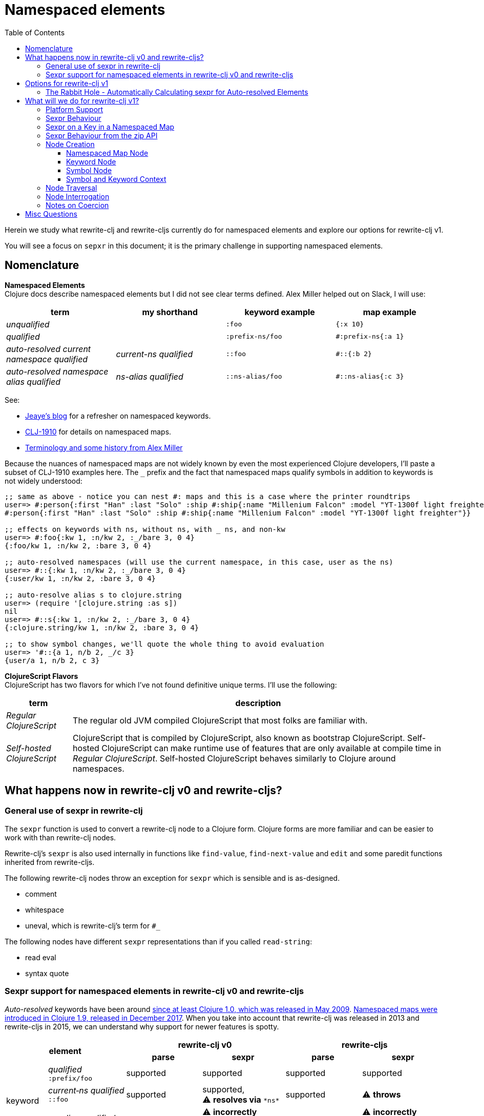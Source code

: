 = Namespaced elements
:toc:
:toclevels: 6

Herein we study what rewrite-clj and rewrite-cljs currently do for namespaced elements and explore our options for rewrite-clj v1.

You will see a focus on `sepxr` in this document; it is the primary challenge in supporting namespaced elements.

== Nomenclature

*Namespaced Elements* +
Clojure docs describe namespaced elements but I did not see clear terms defined.
Alex Miller helped out on Slack, I will use:

|===
| term | my shorthand | keyword example | map example

| _unqualified_
|
a| `:foo`
a| `{:x 10}`
| _qualified_ +

 |
a| `:prefix-ns/foo`
a| `#:prefix-ns{:a 1}`

| _auto-resolved current namespace qualified_
| _current-ns qualified_
a| `::foo`
a| `#::{:b 2}`

| _auto-resolved namespace alias qualified_
| _ns-alias qualified_
a| `::ns-alias/foo`
a| `#::ns-alias{:c 3}`

|===

See:

* https://blog.jeaye.com/2017/10/31/clojure-keywords/[Jeaye's blog] for a refresher on namespaced keywords.
* https://clojure.atlassian.net/browse/CLJ-1910[CLJ-1910] for details on namespaced maps.
* https://groups.google.com/g/clojure/c/i770QaIFiF0/m/v63cZgrlBwAJ[Terminology and some history from Alex Miller]


Because the nuances of namespaced maps are not widely known by even the most experienced Clojure developers, I'll paste a subset of CLJ-1910 examples here.
The `_` prefix and the fact that namespaced maps qualify symbols in addition to keywords is not widely understood:

// some of these will resolve to the current ns which is not user for test-doc-blocks, so skip
// :test-doc-blocks/skip
[source, Clojure]
----
;; same as above - notice you can nest #: maps and this is a case where the printer roundtrips
user=> #:person{:first "Han" :last "Solo" :ship #:ship{:name "Millenium Falcon" :model "YT-1300f light freighter"}}
#:person{:first "Han" :last "Solo" :ship #:ship{:name "Millenium Falcon" :model "YT-1300f light freighter"}}

;; effects on keywords with ns, without ns, with _ ns, and non-kw
user=> #:foo{:kw 1, :n/kw 2, :_/bare 3, 0 4}
{:foo/kw 1, :n/kw 2, :bare 3, 0 4}

;; auto-resolved namespaces (will use the current namespace, in this case, user as the ns)
user=> #::{:kw 1, :n/kw 2, :_/bare 3, 0 4}
{:user/kw 1, :n/kw 2, :bare 3, 0 4}

;; auto-resolve alias s to clojure.string
user=> (require '[clojure.string :as s])
nil
user=> #::s{:kw 1, :n/kw 2, :_/bare 3, 0 4}
{:clojure.string/kw 1, :n/kw 2, :bare 3, 0 4}

;; to show symbol changes, we'll quote the whole thing to avoid evaluation
user=> '#::{a 1, n/b 2, _/c 3}
{user/a 1, n/b 2, c 3}
----

*ClojureScript Flavors* +
ClojureScript has two flavors for which I've not found definitive unique terms.
I'll use the following:

[cols="15%,85%"]
|===
| term | description

| _Regular ClojureScript_ | The regular old JVM compiled ClojureScript that most folks are familiar with.
| _Self-hosted ClojureScript_ | ClojureScript that is compiled by ClojureScript, also known as bootstrap ClojureScript.
Self-hosted ClojureScript can make runtime use of features that are only available at compile time in _Regular ClojureScript_.
Self-hosted ClojureScript behaves similarly to Clojure around namespaces.
|===

== What happens now in rewrite-clj v0 and rewrite-cljs?

=== General use of sexpr in rewrite-clj
The `sexpr` function is used to convert a rewrite-clj node to a Clojure form.
Clojure forms are more familiar and can be easier to work with than rewrite-clj nodes.

Rewrite-clj's `sexpr` is also used internally in functions like `find-value`, `find-next-value` and `edit` and some paredit functions inherited from rewrite-cljs.

The following rewrite-clj nodes throw an exception for `sexpr` which is sensible and is as-designed.

- comment
- whitespace
- uneval, which is rewrite-clj's term for `#_`

The following nodes have different `sexpr` representations than if you called `read-string`:

- read eval
- syntax quote

=== Sexpr support for namespaced elements in rewrite-clj v0 and rewrite-cljs
_Auto-resolved_ keywords have been around https://groups.google.com/g/clojure/c/i770QaIFiF0/m/v63cZgrlBwAJ[since at least Clojure 1.0, which was released in May 2009].
https://github.com/clojure/clojure/blob/master/changes.md#12-support-for-working-with-maps-with-qualified-keys[Namespaced maps were introduced in Clojure 1.9, released in December 2017].
When you take into account that rewrite-clj was released in 2013 and rewrite-cljs in 2015, we can understand why support for newer features is spotty.

[cols="10%,10%,20%,20%,20%,20%"]
|===
2.2+h| element 2+h| rewrite-clj v0 2+h| rewrite-cljs
h|parse h|sexpr h|parse h|sexpr

1.3+|keyword | _qualified_ +
`:prefix/foo`
| supported
| supported
| supported
| supported

| _current&#8209;ns&nbsp;qualified_ +
`::foo`
| supported
| supported, +
⚠️ *resolves via* `\*ns*`
| supported
| ⚠️ *throws*

| _ns-alias&nbsp;qualified_ +
`::alias/foo`
| supported
| ⚠️ *incorrectly returns* `:alias/foo` for `::alias/foo`
| supported
| ⚠️ *incorrectly returns* `:alias/foo` for `::alias/foo`

1.3+|map | _qualified_ +
`#:prefix{:a 1}`
| supported
| supported
| ⚠️ *somewhat supported with generic reader macro node*
a| ⚠️ *returns* `(read&#8209;string "#:prefix{:a&nbsp;1}")`

| _current&#8209;ns&nbsp;qualified_ +
`#::{:b 2}`
| ⚠️ *throws*
| ⚠️ *not applicable, +
can't parse*
| ⚠️ *throws*
| ⚠️ *not applicable, +
can't parse*

| _ns-alias&nbsp;qualified_ +
`#::alias{:c 3}`
| supported
a| ⚠️ awkwardly supported, +
*resolves via* +
`(ns&#8209;aliases&nbsp;\*ns*)`
| ⚠️ *somewhat supported with generic reader macro node*
a| ⚠️ *returns* `(read&#8209;string "#::alias{:c&nbsp;3}")`

|===

== Options for rewrite-clj v1

[cols="15%,5%,40%,40%"]
|===
| status | ref |option | primary impact / notes

| ❌ rejected
| 1
| Do nothing
a| * both Clojure and ClojureScript users can't fully parse Clojure/ClojureScript code.

| ❌ rejected
| 2
a| Support parsing and writing, but throw on `sexpr`
a| * breaks existing API compatibility
* makes general navigation with certain rewrite-clj functions impossible

| ✅ current choice
| 3
a| Support parsing, writing.
Have `sexpr` rely on user provided namespace info.
a| * seems like a good compromise

| ❌ rejected
| 4
a| Same as 3 but also ensure backward compatibility with current rewrite-clj implementation
a| * decided that backward compatibility for namespaced keywords sexpr is too awkward
* we'll not entertain backward compatibility for namespaced maps

| ❌ rejected
| 5
a| Same as 4 but include a rudimentary namespace info resolver that parses namespace info from source
a| * had a good chat with borkdude on Slack and concluded that a namespace info resolver:
** is a potential link:#sexpr-rabbit-hole[rabbit hole] (well, not potential - if only you knew the number of times I rewrote this section!)
** could be a separate concern that is addressed if there is a want/need in the future.

|===

Option #4 was a candidate, but decided against maintaining/explaining the complexity the current rewrite-clj implementation.

[#sexpr-rabbit-hole]
=== The Rabbit Hole - Automatically Calculating sexpr for Auto-resolved Elements
****
Parsing and writing namespaced elements seems relatively straightforward, but automatically parsing and returning a technically correct `sexpr` for _auto-resolved_ namespaced elements is a rabbit hole that we'll reject for now.

Let's tumble down the hole a bit to look at some of the complexities that _auto-resolved_ namespaced elements include:

1. The `sexpr` of a _current-ns qualified_ element will be affected by the current namespace.
2. The `sexpr` of an _ns-alias qualified_ element will be affected by loaded namespaces aliases.
3. The `sexpr` of any namespace element can be affected by reader conditionals:

* within ns declarations
* surrounding the form being ``sexpr``ed which can be ambiguous in absence of parsing context of the _Clojure platform_ (clj, cljs, cljr, sci)

4. In turn, the current namespace can be affected by:

* `ns` declaration
* binding to `\*ns*`
* `in-ns`

5. Loaded namespace aliases can be affected by:

* `ns` declaration
* `require` outside `ns` declaration

6. I expect that macros can be used for generation of at least some of the above elements.

7. Other aspects I have not thought of.

I see one example from the wild of an attempt to parse `ns` declarations from Clojure in cljfmt.
Cljfmt can parse `ns` declarations from source code from which it extracts an alias map.
While parsing `ns` declarations might work well for cljfmt, we won't entertain it for rewrite-clj v1.

****

== What will we do for rewrite-clj v1?

Rewrite-clj v1 can easily support `sexpr` on elements where the context is wholly contained in the form.
_Auto-resolved_ namespaced elements are different.
They depend on context outside of the form; namely the current namespace and namespace aliases.

Rewrite-clj v1 will:

* NOT take on evaluation of the Clojure code it is parsing to determine namespace info.
It will be up to the caller to optionally specify the current namespace and namespace aliases.

* NOT offer any support for reader conditionals around caller provided namespace info
** caller specified namespace info will not distinguish for _Clojure platforms_ (clj, cljs, cljr, sci)
** an `sexpr` for a namespaced element will NOT evaluate differently if it is wrapped in a reader conditional

* assume that callers will often have no real interest in an technically correct `sexpr` on _auto-resolved_ namespaced elements.
This means that it will return a result and not throw if the namespace info is not provided/available.

* break rewrite-clj compatibility for namespaced maps.
It was a late and incomplete addition to rewrite-clj.
** The prefix will be stored in a new `map-qualifier-node`.
Previously the prefix was stored as a keyword.
** Unlike rewrite-clj, rewrite-clj v1 will not call `(ns-aliases \*ns*)` to lookup namespace aliases.

* break rewrite-clj compatibility for keywords:
** node field `namespaced?` will be renamed to be `auto-resolved?` to represent what it really is (a grep.app search suggests this won't be impacting)
** will no longer do any lookups on `*ns*`.

* break compatibility for `sexpr` on some namespaced elements, in that it will:
** no longer throw for formerly unsupported variants
** have the possibility of returning a more correct Clojure form

* NOT preserve compatibility for `sexpr` under the following questionable scenarios, we'll:
** NOT fall back to `\*ns*` if the current namespace is not specified by caller.
** NOT return `:alias/foo` for _ns-alias qualified_ keyword `::alias/foo` when namespace aliases are not specified by caller.

* forgetting about `sexpr`, whatever implementation we choose, rewrite-clj v1 must continue to emit the same code as parsed.
This should return `true` for any source we throw at rewrite-clj v1:
+

// GitHub has started rate limiting and returning 429s for githubusercontent.
// This code block is covered by unit tests, so will have test-doc-blocks skip it.
// :test-doc-blocks/skip
[source,Clojure]
----
(require '[rewrite-clj.zip :as z])
(def source (slurp "https://raw.githubusercontent.com/clj-kondo/clj-kondo/v2020.12.12/src/pod/borkdude/clj_kondo.clj"))
(= source (-> source z/of-string z/root-string))
=> true
----
+
Note: an exception in equality might be newlines, which rewrite-clj v1 might normalize.

=== Platform Support

Rewrite-clj v1 supports the following Clojure platforms:

* Clojure
* _Self-Hosted ClojureScript_
* _Regular ClojureScript_

It also supports Clojure source that includes a mix of the above in `.cljc` files.

Our solution will cover all the above and also be verified when GraalVM natively compiled rewrite-clj v1 and a rewrite-clj v1 exposed via sci.

[#sexpr-behavior]
=== Sexpr Behaviour

The caller will optionally convey a namespace `:auto-resolve` function in `opts` map argument.

The `:auto-resolve` function will take a single `alias` lookup arg, `alias` will be:

- `:current` for a request for the current namespace
- otherwise a request for a lookup for namespaced aliased by `alias`

If not specified, `:auto-resolve` will default a function that resolves:

- the current namespace to `?\_current-ns_?`
- an aliased namespaced `x` to `??\_x_??`

The optionally `opts` arg will be added to the existing `(rewrite-clj/node/sexpr node)`

If a caller wants their `:auto-resolve` function to make use of `\*ns*` and/or `(ns-aliases \*ns*)` that's fine, but unlike rewrite-clj v0, rewrite-clj v1 will not reference `\*ns*`.

My guess is that the majority of rewrite-clj v1 users will not make use of `:auto-resolve`.

[cols="20%,80%"]
|===
|Condition | Result


a| `:auto-resolve` not specified
a|
[source,Clojure]
----
(require '[rewrite-clj.node :as n]
         '[rewrite-clj.parser :as p])

(-> (p/parse-string "::foo") n/sexpr)
;; => :?_current-ns_?/foo
(-> (p/parse-string "#::{:a 1 :b 2}") n/sexpr)
;; => {:?_current-ns_?/a 1 :?_current-ns_?/b 2}
(-> (p/parse-string "::str/foo") n/sexpr)
;; => :??_str_??/foo
(-> (p/parse-string "#::str{:a 1 :b 2}") n/sexpr)
;; => {:??_str_??/a 1 :??_str_??/b 2}
----

a| `:auto-resolve` specified
a|
[source,Clojure]
----
(require '[rewrite-clj.node :as n]
         '[rewrite-clj.parser :as p])

(def opts {:auto-resolve (fn [alias]
                            (get {:current 'my.current.ns
                                  'str 'clojure.string}
                                 alias
                                 (symbol (str alias "-unresolved"))))})

(-> (p/parse-string "::foo") (n/sexpr opts))
;; => :my.current.ns/foo
(-> (p/parse-string "#::{:a 1 :b 2}") (n/sexpr opts))
;; => {:my.current.ns/a 1 :my.current.ns/b 2}
(-> (p/parse-string "::str/foo") (n/sexpr opts))
;; => :clojure.string/foo
(-> (p/parse-string "#::str{:a 1 :b 2}") (n/sexpr opts))
;; => {:clojure.string/a 1 :clojure.string/b 2}
----
|===

A benefit of `:auto-resolve` being a function rather than data, is flexibility.
Maybe a caller would like the resolver to throw on an unresolved alias.
Callers are free to code up whatever they need.

=== Sexpr on a Key in a Namespaced Map

To support `sexpr` when navigating down to a key in a namespaced map, the key will hold the namespaced map context, namely a copy of the namespaced map qualifier.

This context will appropriately applied to symbols and keyword keys in namespaced maps:

* at parse time
* when node children are updated

The zip API applies updates when moving up through the zipper.
The update includes replacing children.
Therefore the context will be reapplied to namespaced map keys when moving up through the zipper.

We'll provide some mechanism for zipper users to reapply the context throughout the zipper.
This will remove context from any keywords and symbols that are no longer under a namespaced map.

Not sure what we'll provide for non-zipper users.
Perhaps just exposing a clear-map-context for keyword and symbol nodes would suffice.

=== Sexpr Behaviour from the zip API

The `rewrite-clj.zip` v0 API exposes functions that make use of `sexpr`:

- `sexpr` - directly exposes `rewrite-clj.node/sexpr` for the current node in zipper
- `find-value` - uses `sexpr` internally
- `find-next-value` - uses `sexpr` internally
- `edit-node` - uses `sexpr` internally
- `get` - uses `find-value` internally

Most of these functions lend themselves to adding an optional `opts` map for our `:auto-resolve`.
Unfortunately `edit-node` is variadic.

Because all zip API functions operate on the zipper, I'm thinking that we could simply hold the `:auto-resolve` in the zipper.

This idea is already in play to for `:track-position?`.

=== Node Creation
The primary user of rewrite-clj's node creation functions is the rewrite-clj parser.
The functions are also exposed for general use.
General usability might not have been a focus.

==== Namespaced Map Node

We tweak rewrite-clj v0's `namespaced-map-node`.

The children will remain:

* prefix
* optional whitespace
* map

The prefix will now be encoded as a new `map-qualifier-node` node which will have `auto-resolved?` and `prefix` fields.
This cleanly and explicitly adds support for auto-resolve current-ns namespaced maps which will be expressed with `auto-resolved?` as `true` and a `nil` `prefix`.

==== Keyword Node
The current way to create namespaced keyword nodes works, but usage is not entirely self-evident:
[source,clojure]
----
(require '[rewrite-clj.node :as n])

;; unqualified
(n/keyword-node :foo false)           ;; => ":foo"
;; literally qualified
(n/keyword-node :prefix-ns/foo false) ;; => ":prefix-ns/foo"
;; current-ns qualified
(n/keyword-node :foo true)            ;; => "::foo"
;; ns-alias qualified
(n/keyword-node :ns-alias/foo true)   ;; => "::ns-alias/foo"
----

Use of booleans in a function signature with more than one argument rarely contributes to readability but we'll stick with these functions for backward compatibility.

Let's study the rewrite-clj v0 `KeywordNode` which currently has fields `k` and `namespaced?`.

// we broke this in v1 by renaming :namespaced to :auto-resolved? so have test-doc-blocks skip this block
// :test-doc-blocks/skip
[source,clojure]
----
(require '[rewrite-clj.parser :as p]
         '[rewrite-clj.node :as n])

(-> (p/parse-string ":kw") ((juxt :k :namespaced?)))
;; => [:kw nil]
(-> (p/parse-string ":qual/kw") ((juxt :k :namespaced?)))
;; => [:qual/kw nil]
(-> (p/parse-string "::kw") ((juxt :k :namespaced?)))
;; => [:kw true]
(-> (p/parse-string "::alias/kw") ((juxt :k :namespaced?)))
;; => [:alias/kw true]
----

* The `namespaced?` field is, in my opinion, misnamed and should be `auto-resolved?`.
As of this writing https://grep.app/search?q=%3Anamespaced%3F[a grep.app for :namespaced?] returns only clj-kondo and it uses its own custom version of rewrite-clj.
I think I could get away with renaming `namespaced?` to `auto-resolved?` for rewrite-clj v1
* The `prefix` is not stored separately, it is glommed into keyword field `k`.
** This is ok for `:qual/kw` but, in my opinion, awkward for auto-resolved variants.
** We'll preserve this storage behavior for backward compatibility.
I will NOT look into adding a `prefix` field for consistency with maps at this time.

==== Symbol Node
For rewrite-clj v1, we'll separate out a new SymbolNode out from under rewrite-clj v0's TokenNode.

It is probably simplest to have the existing `token-node` creator fn simply create a SymbolNode when passed value is a Clojure symbol.

==== Symbol and Keyword Context

In rewrite-clj v1, the SymbolNode and KeywordNode will be MapQualifiable.
This means they will have `(set-map-context map-qualifier-node)` and `(clear-map-context)` functions.

I don't think we need to expose the methods to our APIs but am not sure yet.
If we do, we might need a `(get-map-context)`.
Why not just update/retrieve via the `map-qualifier-node` node field?
Clojure turns a record into a map when a `dissoc` is done on a field, and I think abstracting away from that nuance makes sense.

=== Node Traversal

Keyword node traversal will remain unchanged (no new child nodes).

Namespaced map node traversal remains unchanged except:
The prefix is now stored as a `map-qualifier-node`, in rewrite-clj the prefix was encoded in a keyword.

=== Node Interrogation

* `keyword-node?` - return true if rewrite-clj node and keyword node
* `symbol-node?` - return true if rewrite-clj node and symbol node
* Both `keyword-node` and `map-qualifier-node` will have:
** `auto-resolved?` field

=== Notes on Coercion
Rewrite-clj supports automatic coercion, how does this look in the context of namespaced elements?
I'm not proposing any changes here, just demonstrating how things work.

If we try to explicitly coerce a namespaced element, we must remember that the Clojure reader will first evaluate in the context of the current ns before the element is converted to a node.

[source,clojure]
----
(require '[clojure.string :as str]
         '[rewrite-clj.node :as n])

(-> (n/coerce :user/foo) n/string) ;; => ":user/foo"
(-> (n/coerce ::foo) n/string) ;; => ":user/foo"
(-> (n/coerce ::str/foo) n/string) ;; => ":clojure.string/foo"
----

For namespaced maps, the experience is the same:

[source,clojure]
----
(require '[clojure.string :as str]
         '[rewrite-clj.node :as n])

(-> (n/coerce #:user{:a 1}) n/string) ;; => "{:user/a 1}"
(-> (n/coerce #::{:b 2}) n/string)  ;; => "{:user/b 2}"
(-> (n/coerce #::str{:c 3}) n/string) ;; => "{:clojure.string/c 3}"
----

== Misc Questions
Questions I had while writing doc.

*Q:* Does the act of using find-value sometimes blow up if hitting an element that is not sexpressable? +
*A:* Nope, find-value only searches token nodes and token nodes are always sexpressable (well after we are done our work they should be).
